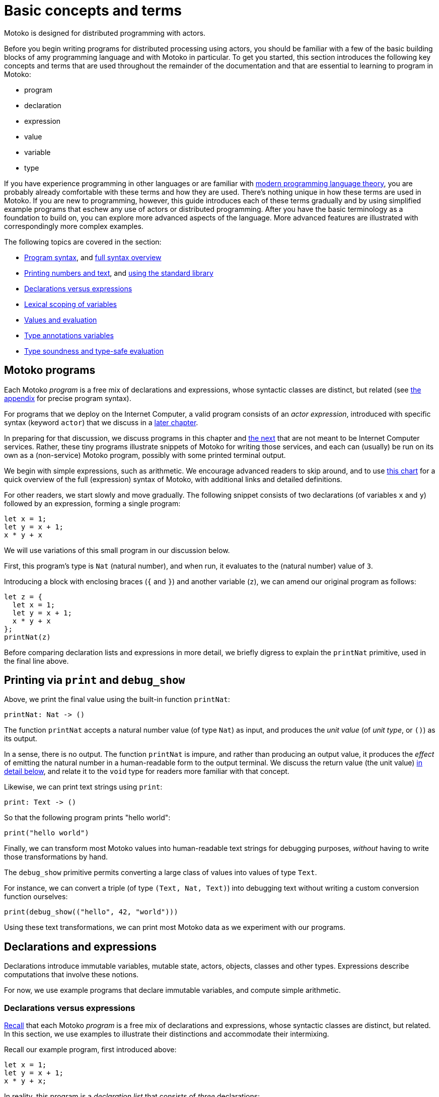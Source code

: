 = Basic concepts and terms
:proglang: Motoko
:company-id: DFINITY

{proglang} is designed for distributed programming with actors.

Before you begin writing programs for distributed processing using actors, you should be familiar with a few of the basic building blocks of amy programming language and with {proglang} in particular. 
To get you started, this section introduces the following key concepts and terms that are used throughout the remainder of the documentation and that are essential to learning to program in {proglang}:

* program
* declaration
* expression
* value
* variable
* type

If you have experience programming in other languages or are familiar with <<modern-types,modern programming language theory>>, you are probably already comfortable with these terms and how they are used.
There's nothing unique in how these terms are used in {proglang}.
If you are new to programming, however, this guide introduces each of these terms gradually and by using simplified example programs that eschew any use of actors or distributed programming.
After you have the basic terminology as a foundation to build on, you can explore more advanced aspects of the language.
More advanced features are illustrated with correspondingly more complex examples.

The following topics are covered in the section:

 - <<intro-progs,Program syntax>>, and <<intro-full-syntax,full syntax overview>>
 - <<intro-printing,Printing numbers and text>>, and <<intro-stdlib, using the standard library>>
 - <<intro-decls-vs-exps,Declarations versus expressions>>
 - <<intro-lexical-scoping,Lexical scoping of variables>>
 - <<intro-values,Values and evaluation>>
 - <<intro-type-anno,Type annotations variables>>
 - <<intro-type-soundness,Type soundness and type-safe evaluation>>

[[intro-progs]]
== {proglang} programs

Each {proglang} _program_ is a free mix of declarations and expressions, whose syntactic classes are distinct, but related (see <<syntax, the appendix>> for precise program syntax).

For programs that we deploy on the Internet Computer, a valid program consists of an __actor expression__, introduced with specific syntax (keyword `actor`) that we discuss in
a <<chapter-actors,later chapter>>.

In preparing for that discussion, we discuss programs in this chapter and <<chapter-state,the next>> that are not meant to be Internet Computer services.
Rather, these tiny programs illustrate snippets of {proglang} for writing those services, and each can (usually) be run on its own as a (non-service) {proglang} program, possibly with some printed terminal output.

We begin with simple expressions, such as arithmetic.
We encourage advanced readers to skip around, and to use <<intro-full-syntax,this chart>> for a quick overview of the full (expression) syntax of {proglang}, with additional links and detailed definitions.

For other readers, we start slowly and move gradually.  The following snippet consists of two declarations (of variables `x` and `y`) followed by an expression, forming a single program:

....
let x = 1;
let y = x + 1;
x * y + x
....

We will use variations of this small program in our discussion below.

First, this program's type is `Nat` (natural number), and when run, it evaluates to the (natural number) value of `3`.

Introducing a block with enclosing braces (`{` and `}`) and another variable (`z`), we can amend our original program as follows:

....
let z = {
  let x = 1;
  let y = x + 1;
  x * y + x
};
printNat(z)
....

Before comparing declaration lists and expressions in more detail, we briefly digress to explain the `printNat` primitive, used in the final line above.

[[intro-printing]]
== Printing via `print` and `debug_show`

Above, we print the final value using the built-in function `printNat`:

....
printNat: Nat -> ()
....

The function `printNat` accepts a natural number value (of type `Nat`) as input, and produces the _unit value_ (of _unit type_, or `()`) as its output.

In a sense, there is no output.
The function `printNat` is impure, and rather than producing an output value, it produces the _effect_ of emitting the natural number in a human-readable form to the output terminal.
We discuss the return value (the unit value) <<intro-unit-type, in detail below>>, and relate it to the `void` type for readers more familiar with that concept.

Likewise, we can print text strings using `print`:

....
print: Text -> ()
....

So that the following program prints "hello world":

....
print("hello world")
....

Finally, we can transform most {proglang} values into human-readable text strings for debugging purposes, _without_ having to write those transformations by hand.

The `debug_show` primitive permits converting a large class of values into values of type `Text`.

For instance, we can convert a triple (of type `(Text, Nat, Text)`) into debugging text without writing a custom conversion function ourselves:

....
print(debug_show(("hello", 42, "world")))
....

Using these text transformations, we can print most {proglang} data as we experiment with our programs.

== Declarations and expressions

Declarations introduce immutable variables, mutable state, actors, objects, classes and other types.
Expressions describe computations that involve these notions.

For now, we use example programs that declare immutable variables, and compute simple arithmetic.

[[intro-decls-vs-exps]]
=== Declarations versus expressions

<<intro-progs,Recall>> that each {proglang} _program_ is a free mix of declarations and expressions, whose syntactic classes are distinct, but related.
In this section, we use examples to illustrate their distinctions and accommodate their intermixing.

Recall our example program, first introduced above:

....
let x = 1;
let y = x + 1;
x * y + x;
....

In reality, this program is a _declaration list_ that consists of _three_ declarations:

. immutable variable `x`, via declaration `let x = 1;`,
. immutable variable `y`, via declaration `let y = x + 1;`,
. and an _unnamed, implicit variable_ holding the final expression's value, `x * y + x`.

This expression `x * y + x` illustrates a more general principle:
//
Each expression can be thought of as a declaration where necessary since the language implicitly declares an unnamed variable with that expression's result value.

When the expression appears as the final declaration, this expression may have any type.  Here, the expression `x * y + x` has type `Nat`.

Expressions that do not appear at the end, but rather _within_ the list of declarations must have unit type, as with printing:

....
let x = 1;
printNat(x);
let y = x + 1;
printNat(y);
x * y + x;
....

=== Use `ignore` to place non-unit-typed expressions in declaration lists

We can always overcome this unit-type restriction by explicitly using `ignore` to ignore any unused result values:

....
let x = 1;
ignore(x + 42);
let y = x + 1;
ignore(y * 42);
x * y + x;
....

=== Declarations and variable substitution

Declarations may be mutually recursive, but in cases where they are not, they permit a substitution semantics.

Recall our original example:
....
let x = 1;
let y = x + 1;
x * y + x;
....

We may manually rewrite the program above by _substituting_ the variables' declared values for each of their respective occurrences.

In so doing, we produce the following expression, which is also a program:

....
1 * (1 + 1) + 1
....

This is also a valid program, of the same type and with the same behavior (result value) as the original program, `3`.

We can also form a single expression using a block.

=== From declarations to block expressions

Many of the programs above each consist of a list of declarations, as with this example, just above:

....
let x = 1;
let y = x + 1;
x * y + x
....

A declaration list is not itself (immediately) an _expression_, so we cannot (immediately) declare another variable with its final value (`3`).

[[intro-exp-block]]
**Block expressions.** We can form a _block expression_ from this list of declarations by enclosing it with matching _curly braces_:

....
{
  let x = 1;
  let y = x + 1;
  x * y + x
}
....

This is also program, but one where the declared variables `x` and `y` are privately scoped to the block we introduced.

This block form preserves the autonomy of the declaration list and its _choice of variable names_.

[[intro-lexical-scoping]]
=== Declarations follow *lexical scoping*

Above, we saw that nesting blocks preserves the autonomy of each separate declaration list and its _choice of variable names_.  Language theorists call this idea _lexical scoping_.
It means that variables' scopes may nest, but they may not interfere as they nest.

For instance, the following (larger, enclosing) program evaluates to `42`, _not_ `2`, since the final occurrences of `x` and `y`, on the final line, refer to the _very first_ definitions, _not_ the later ones within the enclosed block:

....
let x = 40; let y = 2;
{
  let x = 1;
  let y = x + 1;
  x * y + x
};
x + y
....

Other languages that lack lexical scoping may give a different meaning to this program.  However, modern languages universally favor lexical scoping, the meaning given here.

Aside from mathematical clarity, the chief practical benefit of lexical scoping is _security_, and its use in building compositionally-secure systems.
Specifically, {proglang} gives very strong composition properties: Nesting your program within one you do not trust cannot, for example, arbitrarily reassociate your variable
occurrences with different meanings.

[[intro-values]]
== Values and evaluation

Once a {proglang} expression receives the program's (single) thread of control, it evaluates eagerly until it reduces to a _(result) value_.

In so doing, it will generally pass control to sub-expressions, and to sub-routines before it gives up control from the _ambient control stack_.

If this expression never reaches a value form, the expression evaluates indefinitely.  Later we introduce recursive functions and imperative control flow, which each permit non-termination.
For now, we only consider terminating programs that result in values.

In the material above, we focused on expressions that produced natural numbers.
As a broader language overview, however, we briefly summarize the other value forms below:

=== Primitive values

{proglang} permits the following primitive value forms:

 - Boolean values (`true` and `false`).
 - Integers (...,`-2`, `-1`, `0`, `1`, `2`, ...); Bounded and _unbounded_ variants.
 - Natural numbers (`0`, `1`, `2`, ...); Bounded and _unbounded_ variants.
 - Text values --- strings of unicode characters.
 - Words --- fixed-width numbers, _without_ overflow checks, and _with_ explicit wrap-around semantics.

*Numbers.* By default, integers and natural numbers are _unbounded_ and do not overflow.  Instead, they use representations that grow to accommodate any finite number.

For practical reasons, {proglang} also includes _bounded_ types for integers and natural numbers, distinct from the default versions.
Each bounded variant has a fixed width (one of `8`, `16`, `32`, `64`) and each carries the potential for "`overflow`". If and when this event occurs, it is an error and causes the
<<overview-traps,program to trap>>.
There are no unchecked, uncaught overflows in {proglang}, except in well-defined situations, for specific (`Word`-based) types.

Word types permit bitwise operations that are unsupported by the other number types.  The language provides <<compiler-prelude-convert,primitive builtins to inter-convert between these various number representations>>.

The appendix contains a complete list of <<primitive-types,primitive types>>.

=== Non-primitive values

Building on the primitive values and types above, the language permits user-defined types, and each of the following non-primitive value forms and associated types:

 - <<tuples,Tuples>>, including the unit value (the "empty tuple")
 - <<exp-arrays, Arrays>>, with both _immutable_ and _mutable_ variants.
 - <<exp-object,Objects>>, with named, unordered fields and methods
 - <<variant-types,Variants>>, with named constructors and optional payload values
 - <<exp-func,Function values>>, including <<sharability,shareable functions>>.
 - <<exp-async,`async` values>>, also known as _promises_ or _futures_.
 - <<exp-error, `Error` values>> carry the payload of exceptions and system failures

We discuss the use of these forms in the succeeding chapters.

The links above give precise language definitions from the appendix.

[[intro-unit-type]]
=== The *unit type* versus the `void` type

{proglang} has no type named `void`.
In many cases where readers may think of return types being "`void`" from using languages like Java or C++, we encourage them to think instead of the _unit type_, written `()`.

In practical terms, like `void`, the unit value usually carries zero representation cost.

Unlike the `void` type, there _is_ a unit value, but like the `void` return value, the unit value carries no values internally, and as such, it always carries zero _information_.

Another mathematical way to think of the unit value is as a tuple with no elements---the nullary ("`zero-ary`") tuple. There is only one value with these properties, so it is mathematically unique, and thus need not be represented at runtime.

=== Natural numbers

The members of this type consist of the usual values ---`0`, `1`, `2`, ...----but, as in mathematics, the members of are not bound to a special maximum size.
Rather, the (runtime) representation of these values accommodates arbitrary-sized numbers, making their "overflow" (nearly) impossible.
(_nearly_ because it is the same event as running out of program memory, which can always happen for some programs in extreme situations).

{proglang} permits the usual arithmetic operations one would expect.
As an illustrative example, consider the following program:

....
let x = 42 + (1 * 37) / 12: Nat
....

This program evaluates to the value `45`, also of type `Nat`.

[[intro-type-soundness]]
== Type soundness

Each {proglang} expression that type-checks we call _well-typed_.  The _type_ of a {proglang} expression serves as a promise from the language to the developer about the future behavior of the program, if executed.

First, each well-typed program will evaluate without undefined behavior.
That is, the phrase **"`well-typed programs don't go wrong`"** applies here.
For those unfamiliar with the deeper implications of that phrase, it means that there is a precise space of meaningful (unambiguous) programs, and the type system enforces that we stay within it, and that all well-typed programs have a precise (unambiguous) meaning.

Furthermore, the types make a precise prediction over the program's result.
If it yields control, the program will generate a _(result) value_ that agrees with that of the original program.

In either case, the static and dynamic views of the program are linked by and agree with the static type system.
This agreement is the central principle of a static type system, and is delivered by {proglang} as a core aspect of its design.

The same type system also enforces that asynchrononous interactions agree between static and dynamic views of the program, and that the resulting messages generated "under the hood" never mismatch at runtime.
This agreement is similar in spirit to the caller/callee argument type and return type agreements that one ordinarily expects in a typed language.

[[intro-type-anno]]
== Type annotations and variables

Variables relate (static) names and (static) types with (dynamic) values that are present only at runtime.

In this sense, {proglang} types provide a form of _trusted, compiler-verified documentation_ in the program source code.

Consider this very short program:

....
let x : Nat = 1
....

In this example, the compiler infers that the expression `1` has type `Nat`, and that `x` has the same type.

In this case, we can omit this annotation without changing the meaning of the program:

....
let x = 1
....

Except for some esoteric situations involving operator overloading, type annotations do not (typically) affect the meaning of the program as it runs.

If they are omitted and the compiler accepts the program, as is the case above, the program has the same meaning (same _behavior_) as it did originally.

However, sometimes type annotations are required by the compiler to infer other assumptions, and to check the program as a whole.

When they are added and the compiler still accepts the program, we know that the added annotations are _consistent_ with the existing ones.

For instance, we can add additional (not required) annotations, and the compiler checks that all annotations and other inferred facts agree as a whole:

....
let x : Nat = 1 : Nat
....

If we were to try to do something _inconsistent_ with our annotation type, however, the type checker will signal an error.

Consider this program, which is not well-typed:

....
let x : Text = 1 + 1
....

The type annotation `Text` does not agree with the rest of the program, since the type of `1 + 1` is `Nat` and not `Text`, and these types are unrelated by subtyping.  Consequently, this program is not well-typed, and the compiler will signal an error (with a message and
location) and will not compile or execute it.

== Type errors and messages

Mathematically, the type system of {proglang} is _declarative_, meaning that it exists independently of any implementation, as a concept entirely in formal logic.
Likewise, the other key aspects of the language definition (for example, its execution semantics) exist outside of an implementation.

However, to design this logical definition, to experiment with it, and to practice making mistakes, we want to interact with this type system, and to make lots of harmless mistakes along the way.

The error messages of the _type checker_ attempt to help the developer when they misunderstand or otherwise misapply the logic of the type system, which is explained indirectly in this book.

These error messages will evolve over time, and for this reason, we will not include particular error messages in this text.
Instead, we will attempt to explain each code example in its surrounding prose.

[[intro-stdlib]]
=== Using the {proglang} standard library

For various practical language engineering reasons, the design of {proglang} strives to minimize builtin types and operations.

Instead, whenever possible, the {proglang} standard library provides the types and operations that make the language feel complete.
__**However**, this standard library is still under development,
and is still incomplete__.

An <<appendix-stdlib, appendix chapter>> lists a _selection_ of modules from the {proglang} standard library, focusing on core features used in the examples that are unlikely to change radically.
However, all of these standard library APIs will certainly change over time (to varying degrees), and in particular, they will grow in size and number.

To import from the standard library, use the `import` keyword.
Give a local module name to introduce, in this example `P` for "`**P**relude`", and a URL where the `import` declaration may locate the imported module:

....
import P "mo:stdlib/Prelude";
P.printLn("hello world");
....

In this case, we import {proglang} code (not some other module form) with the `mo:` prefix.
We specify the `stdlib/` path, followed by the module's file name `prelude.mo` minus its extension.

=== Accommodating incomplete code

Sometimes, in the midst of writing a program, we want to run an incomplete version, or a version where one or more execution paths are either missing or simply invalid.

To accommodate these situations, we use the `xxx`, `nyi` and `unreachable` functions from the standard library, explained below.
Each wraps a <<overview-traps,general trap mechanism>>, explained further below.


=== Use short-term holes

Short-term holes are never committed to a source repository, and only ever exist in a single development session, for a developer that is still writing the program.

Assuming that earlier, one has imported the prelude as follows:

....
import P "mo:stdlib/Prelude";
....

The developer can fill _any missing expression_ with the following one:

....
P.xxx()
....

The result will _always_ type check at compile time, and _will always_ trap at run time, if and when this expression ever executes.

=== Document longer-term holes

By convention, longer-term holes can be considered "yet not implemented" (`nyi`) features, and marked as such with a similar function from the prelude:

....
P.nyi()
....


=== Document `unreachable` code paths

In contrast to the situations above, sometimes code will _never_ be filled, since it will _never_ be evaluated, assuming the coherence of the internal logic of the programs' invariants.

To document a code path as logically impossible, or _unreachable_, use the standard library function `unreachable`:

....
P.unreachable()
....

As in the situations above, this function type-checks in all contexts, and when evaluated, traps in all contexts.

[[overview-traps]]
=== Execution traps stop the program

Each form above is a simple wrapper around the always-fail use of the <<exp-assert, `assert` primitive>>:

....
assert false
....

Dynamically, we call this program-halting behavior a _program(-generated) trap_, and we say that the program _traps_ when it executes this code.
It will cease to progress further.

[[intro-full-syntax]]
== Overview of program syntax

For reference information about {proglang} program syntax, see the xref:langauge-manual[Lanaguage manual] section and xref:language-manual{outfilesuffix}#syntax[Program syntax].